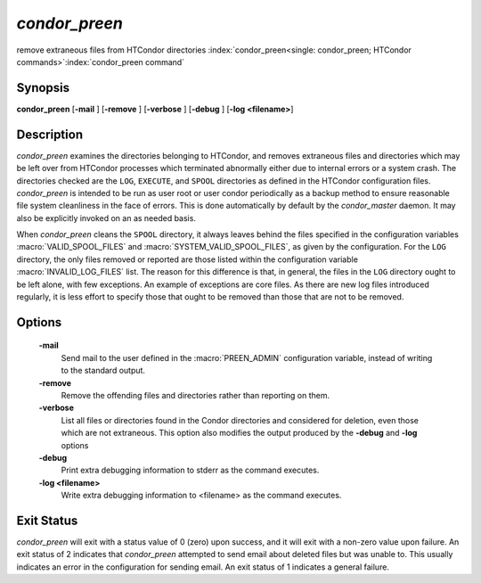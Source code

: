*condor_preen*
===============

remove extraneous files from HTCondor directories
:index:`condor_preen<single: condor_preen; HTCondor commands>`\ :index:`condor_preen command`

Synopsis
--------

**condor_preen** [**-mail** ] [**-remove** ] [**-verbose** ]
[**-debug** ] [**-log <filename>**]

Description
-----------

*condor_preen* examines the directories belonging to HTCondor, and
removes extraneous files and directories which may be left over from
HTCondor processes which terminated abnormally either due to internal
errors or a system crash. The directories checked are the ``LOG``,
``EXECUTE``, and ``SPOOL`` directories as defined in the HTCondor
configuration files. *condor_preen* is intended to be run as user root
or user condor periodically as a backup method to ensure reasonable file
system cleanliness in the face of errors. This is done automatically by
default by the *condor_master* daemon. It may also be explicitly
invoked on an as needed basis.

When *condor_preen* cleans the ``SPOOL`` directory, it always leaves
behind the files specified in the configuration variables
:macro:`VALID_SPOOL_FILES` and :macro:`SYSTEM_VALID_SPOOL_FILES`, as
given by the configuration. For the ``LOG`` directory, the only files
removed or reported are those listed within the configuration variable
:macro:`INVALID_LOG_FILES` list. The reason
for this difference is that, in general, the files in the ``LOG``
directory ought to be left alone, with few exceptions. An example of
exceptions are core files. As there are new log files introduced
regularly, it is less effort to specify those that ought to be removed
than those that are not to be removed.

Options
-------

 **-mail**
    Send mail to the user defined in the :macro:`PREEN_ADMIN` configuration
    variable, instead of writing to the standard output.
 **-remove**
    Remove the offending files and directories rather than reporting on
    them.
 **-verbose**
    List all files or directories found in the Condor directories and considered
    for deletion, even those which are not extraneous. This option also modifies the output produced by
    the **-debug** and **-log** options
 **-debug**
    Print extra debugging information to stderr as the command executes.
 **-log <filename>**
    Write extra debugging information to <filename> as the command executes.

Exit Status
-----------

*condor_preen* will exit with a status value of 0 (zero) upon success,
and it will exit with a non-zero value upon failure.  An exit status
of 2 indicates that *condor_preen* attempted to send email about deleted
files but was unable to. This usually indicates an error in the configuration
for sending email.  An exit status of 1 indicates a general failure.

